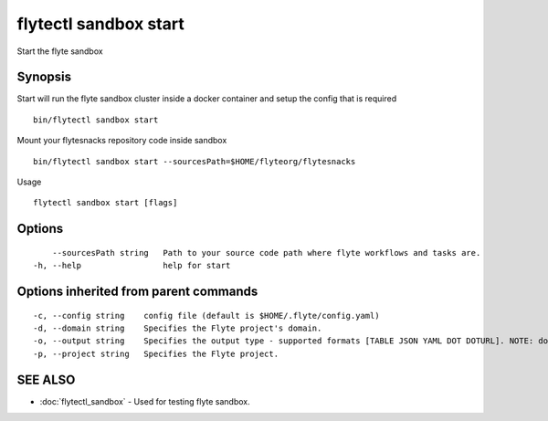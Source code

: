 .. _flytectl_sandbox_start:

flytectl sandbox start
----------------------

Start the flyte sandbox

Synopsis
~~~~~~~~



Start will run the flyte sandbox cluster inside a docker container and setup the config that is required 
::

 bin/flytectl sandbox start
	
Mount your flytesnacks repository code inside sandbox 
::

 bin/flytectl sandbox start --sourcesPath=$HOME/flyteorg/flytesnacks
Usage
	

::

  flytectl sandbox start [flags]

Options
~~~~~~~

::

      --sourcesPath string   Path to your source code path where flyte workflows and tasks are.
  -h, --help                 help for start

Options inherited from parent commands
~~~~~~~~~~~~~~~~~~~~~~~~~~~~~~~~~~~~~~

::

  -c, --config string    config file (default is $HOME/.flyte/config.yaml)
  -d, --domain string    Specifies the Flyte project's domain.
  -o, --output string    Specifies the output type - supported formats [TABLE JSON YAML DOT DOTURL]. NOTE: dot, doturl are only supported for Workflow (default "TABLE")
  -p, --project string   Specifies the Flyte project.

SEE ALSO
~~~~~~~~

* :doc:`flytectl_sandbox` 	 - Used for testing flyte sandbox.

